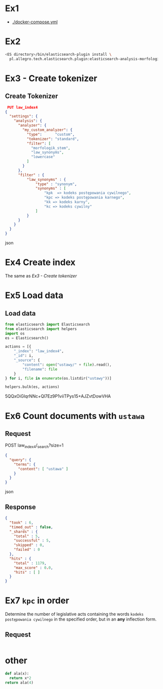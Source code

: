 * Ex1
  - [[./docker-compose.yml]]
* Ex2
  #+BEGIN_SRC bash
  <ES directory>/bin/elasticsearch-plugin install \
    pl.allegro.tech.elasticsearch.plugin:elasticsearch-analysis-morfologik:6.6.2
 #+END_SRC
* Ex3 - Create tokenizer
** Create Tokenizer
   #+BEGIN_SRC json
   PUT law_index4
  {
    "settings": {
      "analysis": {
        "analyzer": {
          "my_custom_analyzer": {
            "type":      "custom", 
            "tokenizer": "standard",
            "filter": [
              "morfologik_stem",
              "law_synonyms",
              "lowercase"
            ]
          }
        },
        "filter" : {
            "law_synonyms" : {
                "type" : "synonym",
                "synonyms" : [
                    "kpk  => kodeks postępowania cywilnego",
                    "kpc => kodeks postępowania karnego",
                    "kk => kodeks karny",
                    "kc => kodeks cywilny"
                ]
            }
        }
      }
    }
  }
  #+END_SRC json
  
* Ex4 Create index 
  The same as  [[Ex3 - Create tokenizer]]
* Ex5 Load data
** Load data
  #+BEGIN_SRC python
  from elasticsearch import Elasticsearch
  from elasticsearch import helpers
  import os
  es = Elasticsearch()

  actions = [{
      "_index": "law_index4",
      "_id": i,
      "_source": {
          "content": open("ustawy/" + file).read(),
          "filename": file
      }
  } for i, file in enumerate(os.listdir("ustawy"))]

  helpers.bulk(es, actions)
  #+END_SRC


5QQxOiGlqrNNc+Ql7Ez9P1viiTPys15+AJZvtDowVHA
* Ex6 Count documents with ~ustawa~
** Request
   POST law_index4/_search?size=1
  #+BEGIN_SRC json
  {
    "query": {
      "terms": {
        "content": [ "ustawa" ]
      }
    }
  }   
  #+END_SRC json

** Response
  #+BEGIN_SRC json
  {
    "took" : 6,
    "timed_out" : false,
    "_shards" : {
      "total" : 5,
      "successful" : 5,
      "skipped" : 0,
      "failed" : 0
    },
    "hits" : {
      "total" : 1179,
      "max_score" : 0.0,
      "hits" : [ ]
    }
  }
  #+END_SRC 
* Ex7 ~kpc~ in order
  Determine the number of legislative acts containing the words ~kodeks postępowania cywilnego~
  in the specified order, but in an *any* inflection form.
** Request
  #+begin_src json

  #+end_src
* other
#+begin_src python :results  value
def ala(x):
  return x*2
return ala(4)
#+end_src

#+RESULTS:
: 8
